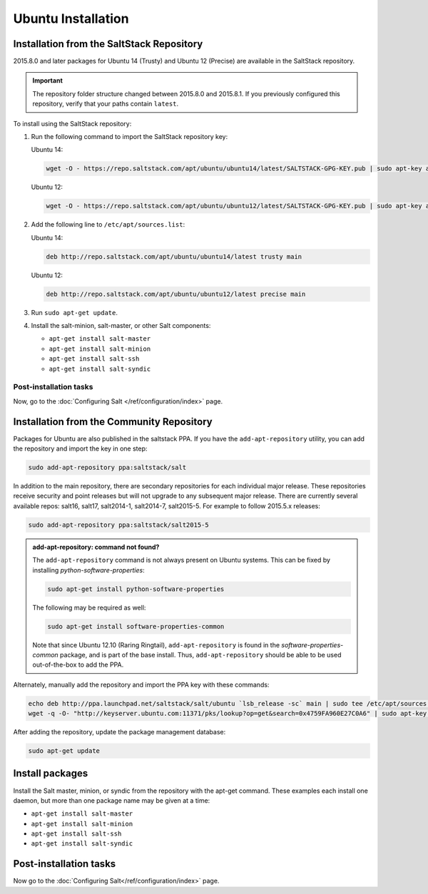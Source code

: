 ===================
Ubuntu Installation
===================

.. _installation-ubuntu-repo:

Installation from the SaltStack Repository
==========================================

2015.8.0 and later packages for Ubuntu 14 (Trusty) and Ubuntu 12 (Precise) are
available in the SaltStack repository.

.. important::
  The repository folder structure changed between 2015.8.0 and 2015.8.1. If you
  previously configured this repository, verify that your paths contain
  ``latest``.

To install using the SaltStack repository:

#. Run the following command to import the SaltStack repository key:

   Ubuntu 14:

   .. code-block:: bash

       wget -O - https://repo.saltstack.com/apt/ubuntu/ubuntu14/latest/SALTSTACK-GPG-KEY.pub | sudo apt-key add -

   Ubuntu 12:

   .. code-block:: bash

       wget -O - https://repo.saltstack.com/apt/ubuntu/ubuntu12/latest/SALTSTACK-GPG-KEY.pub | sudo apt-key add -

#. Add the following line to ``/etc/apt/sources.list``:

   Ubuntu 14:

   .. code-block:: bash

       deb http://repo.saltstack.com/apt/ubuntu/ubuntu14/latest trusty main

   Ubuntu 12:

   .. code-block:: bash

       deb http://repo.saltstack.com/apt/ubuntu/ubuntu12/latest precise main

#. Run ``sudo apt-get update``.

#. Install the salt-minion, salt-master, or other Salt components:

   - ``apt-get install salt-master``
   - ``apt-get install salt-minion``
   - ``apt-get install salt-ssh``
   - ``apt-get install salt-syndic``

Post-installation tasks
-----------------------

Now, go to the :doc:`Configuring Salt </ref/configuration/index>` page.

Installation from the Community Repository
==========================================

Packages for Ubuntu are also published in the saltstack PPA. If you have
the ``add-apt-repository`` utility, you can add the repository and import the
key in one step:

.. code-block:: bash

    sudo add-apt-repository ppa:saltstack/salt

In addition to the main repository, there are secondary repositories for each
individual major release. These repositories receive security and point
releases but will not upgrade to any subsequent major release.  There are
currently several available repos: salt16, salt17, salt2014-1, salt2014-7,
salt2015-5. For example to follow 2015.5.x releases:

.. code-block:: bash

    sudo add-apt-repository ppa:saltstack/salt2015-5

.. admonition:: add-apt-repository: command not found?

    The ``add-apt-repository`` command is not always present on Ubuntu systems.
    This can be fixed by installing `python-software-properties`:

    .. code-block:: bash

        sudo apt-get install python-software-properties

    The following may be required as well:

    .. code-block:: bash

        sudo apt-get install software-properties-common

    Note that since Ubuntu 12.10 (Raring Ringtail), ``add-apt-repository`` is
    found in the `software-properties-common` package, and is part of the base
    install. Thus, ``add-apt-repository`` should be able to be used
    out-of-the-box to add the PPA.

Alternately, manually add the repository and import the PPA key with these
commands:

.. code-block:: bash

    echo deb http://ppa.launchpad.net/saltstack/salt/ubuntu `lsb_release -sc` main | sudo tee /etc/apt/sources.list.d/saltstack.list
    wget -q -O- "http://keyserver.ubuntu.com:11371/pks/lookup?op=get&search=0x4759FA960E27C0A6" | sudo apt-key add -

After adding the repository, update the package management database:

.. code-block:: bash

    sudo apt-get update


Install packages
================

Install the Salt master, minion, or syndic from the repository with the apt-get
command. These examples each install one daemon, but more than one package name
may be given at a time:

- ``apt-get install salt-master``
- ``apt-get install salt-minion``
- ``apt-get install salt-ssh``
- ``apt-get install salt-syndic``

.. _ubuntu-config:

Post-installation tasks
=======================

Now go to the :doc:`Configuring Salt</ref/configuration/index>` page.


